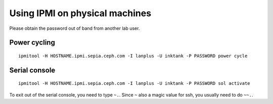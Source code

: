 Using IPMI on physical machines
===============================

Please obtain the password out of band from another lab user.

Power cycling
-------------

::

 ipmitool -H HOSTNAME.ipmi.sepia.ceph.com -I lanplus -U inktank -P PASSWORD power cycle

Serial console
--------------

::

 ipmitool -H HOSTNAME.ipmi.sepia.ceph.com -I lanplus -U inktank -P PASSWORD sol activate

To exit out of the serial console, you need to type ``~.``.  Since
``~`` also a magic value for ssh, you usually need to do ``~~.``.
